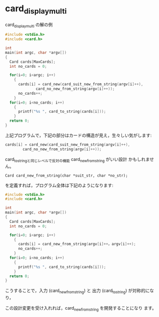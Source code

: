 * card_display_multi 

card_display_multi の解の例

#+BEGIN_SRC c
#include <stdio.h>
#include <card.h>

int
main(int argc, char *argv[])
{
  Card cards[MaxCards];
  int no_cards = 0;
  
  for(i=0; i<argc; i++)
    {
      cards[i] = card_new(card_suit_new_from_string(argv[i]++),
			  card_no_new_from_string(argv[i]++));
      no_cards++;
    }
  for(i=0; i<no_cards; i++)
    {
      printf("%s ", card_to_string(cards[i]));
    }
  return 0;
}
#+END_SRC

上記プログラムで，下記の部分はカードの構造が見え，生々しい気がします:
#+BEGIN_SRC c
      cards[i] = card_new(card_suit_new_from_string(argv[i]++),
			  card_no_new_from_string(argv[i]++));
#+END_SRC

card_to_stringと同じレベルで反対の機能 card_new_from_string がいい設計
かもしれません。

: Card card_new_from_string(char *suit_str, char *no_str);

を定義すれば，プログラム全体は下記のようになります:

#+BEGIN_SRC c
#include <stdio.h>
#include <card.h>

int
main(int argc, char *argv[])
{
  Card cards[MaxCards];
  int no_cards = 0;
  
  for(i=0; i<argc; i++)
    {
      cards[i] = card_new_from_string(argv[i]++，argv[i]++);
      no_cards++;
    }
  for(i=0; i<no_cards; i++)
    {
      printf("%s ", card_to_string(cards[i]));
    }
  return 0;
}
#+END_SRC

こうすることで，入力 (card_new_from_string) と 出力 (card_to_string)
が対称的になり，

この設計変更を受け入れれば，card_new_from_string を開発することになり
ます。

